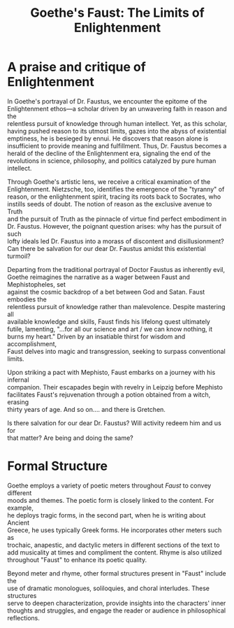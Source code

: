 #+Title: Goethe's Faust: The Limits of Enlightenment
#+options: \n:t


* A praise and critique of Enlightenment

In Goethe's portrayal of Dr. Faustus, we encounter the epitome of the
Enlightenment ethos—a scholar driven by an unwavering faith in reason and the
relentless pursuit of knowledge through human intellect. Yet, as this scholar,
having pushed reason to its utmost limits, gazes into the abyss of existential
emptiness, he is besieged by ennui. He discovers that reason alone is
insufficient to provide meaning and fulfillment. Thus, Dr. Faustus becomes a
herald of the decline of the Enlightenment era, signaling the end of the
revolutions in science, philosophy, and politics catalyzed by pure human
intellect.

Through Goethe's artistic lens, we receive a critical examination of the
Enlightenment. Nietzsche, too, identifies the emergence of the "tyranny" of
reason, or the enlightenment spirit, tracing its roots back to Socrates, who
instills seeds of doubt. The notion of reason as the exclusive avenue to Truth
and the pursuit of Truth as the pinnacle of virtue find perfect embodiment in
Dr. Faustus. However, the poignant question arises: why has the pursuit of such
lofty ideals led Dr. Faustus into a morass of discontent and disillusionment?
Can there be salvation for our dear Dr. Faustus amidst this existential turmoil?

Departing from the traditional portrayal of Doctor Faustus as inherently evil,
Goethe reimagines the narrative as a wager between Faust and Mephistopheles, set
against the cosmic backdrop of a bet between God and Satan. Faust embodies the
relentless pursuit of knowledge rather than malevolence. Despite mastering all
available knowledge and skills, Faust finds his lifelong quest ultimately
futile, lamenting, "...for all our science and art / we can know nothing, it
burns my heart." Driven by an insatiable thirst for wisdom and accomplishment,
Faust delves into magic and transgression, seeking to surpass conventional
limits.

Upon striking a pact with Mephisto, Faust embarks on a journey with his infernal
companion. Their escapades begin with revelry in Leipzig before Mephisto
facilitates Faust's rejuvenation through a potion obtained from a witch, erasing
thirty years of age. And so on.... and there is Gretchen.


Is there salvation for our dear Dr. Faustus? Will activity redeem him and us for
that matter? Are being and doing the same? 


* Formal Structure
Goethe employs a variety of poetic meters throughout /Faust/ to convey different
moods and themes. The poetic form is closely linked to the content. For example,
he deploys tragic forms, in the second part, when he is writing about Ancient
Greece, he uses typically Greek forms. He incorporates other meters such as
trochaic, anapestic, and dactylic meters in different sections of the text to
add musicality at times and compliment the content. Rhyme is also utilized
throughout "Faust" to enhance its poetic quality.

Beyond meter and rhyme, other formal structures present in "Faust" include the
use of dramatic monologues, soliloquies, and choral interludes. These structures
serve to deepen characterization, provide insights into the characters' inner
thoughts and struggles, and engage the reader or audience in philosophical
reflections.
